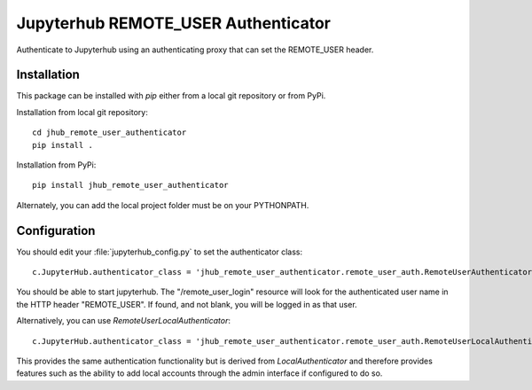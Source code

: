 ====================================
Jupyterhub REMOTE_USER Authenticator
====================================

Authenticate to Jupyterhub using an authenticating proxy that can set
the REMOTE_USER header.

------------
Installation
------------

This package can be installed with `pip` either from a local git repository or from PyPi.

Installation from local git repository::

    cd jhub_remote_user_authenticator
    pip install .

Installation from PyPi::

    pip install jhub_remote_user_authenticator

Alternately, you can add the local project folder must be on your PYTHONPATH.

-------------
Configuration
-------------

You should edit your :file:`jupyterhub_config.py` to set the authenticator 
class::

    c.JupyterHub.authenticator_class = 'jhub_remote_user_authenticator.remote_user_auth.RemoteUserAuthenticator'

You should be able to start jupyterhub.  The "/remote_user_login" resource
will look for the authenticated user name in the HTTP header "REMOTE_USER".
If found, and not blank, you will be logged in as that user.

Alternatively, you can use `RemoteUserLocalAuthenticator`::

    c.JupyterHub.authenticator_class = 'jhub_remote_user_authenticator.remote_user_auth.RemoteUserLocalAuthenticator'

This provides the same authentication functionality but is derived from
`LocalAuthenticator` and therefore provides features such as the ability
to add local accounts through the admin interface if configured to do so.


